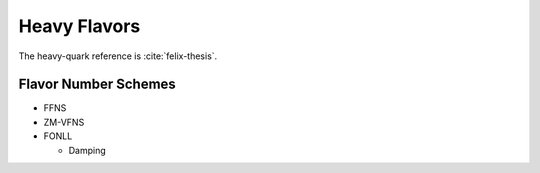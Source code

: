 Heavy Flavors
=============

The heavy-quark reference is :cite:`felix-thesis`.

Flavor Number Schemes
---------------------

- FFNS
- ZM-VFNS
- FONLL
  
  - Damping

